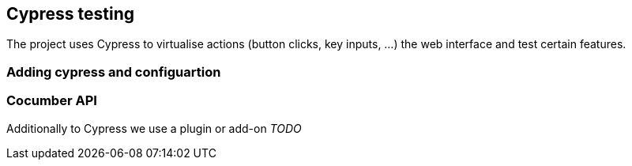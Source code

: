 == Cypress testing

The project uses Cypress to virtualise actions (button clicks, key inputs, ...) the web interface and test certain features.

=== Adding cypress and configuartion

=== Cocumber API

Additionally to Cypress we use a plugin or add-on _TODO_
